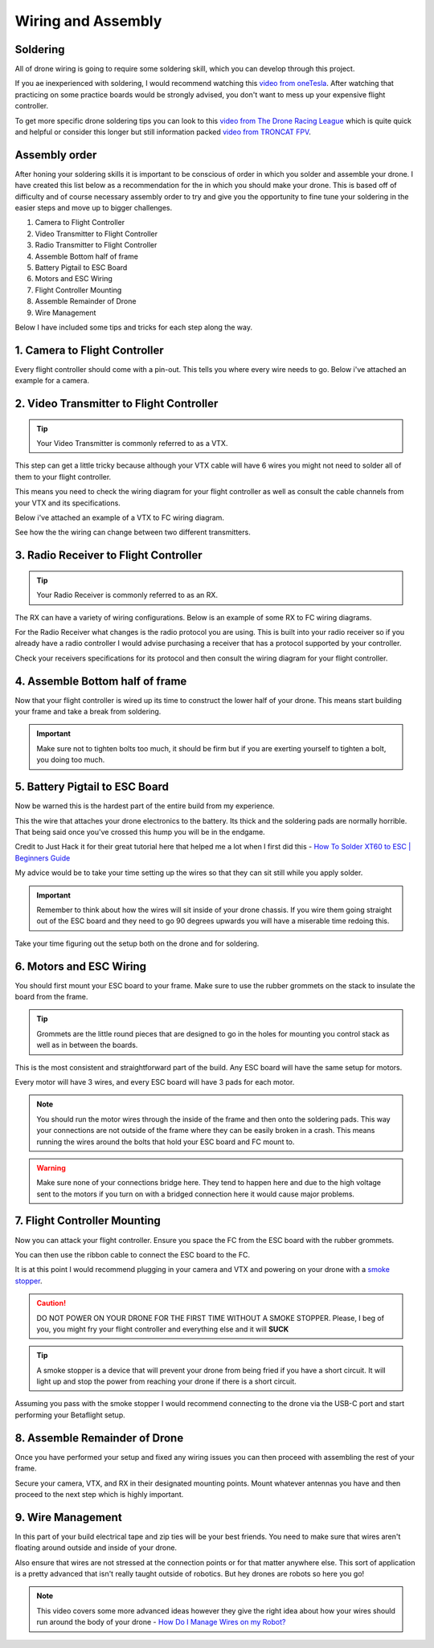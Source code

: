 Wiring and Assembly
===================

.. image:: images/wiring.png
   :alt: wiring
   :align: center

Soldering
---------
All of drone wiring is going to require some soldering skill, which you can develop through this project.

If you ae inexperienced with soldering, I would recommend watching this `video from oneTesla <https://www.youtube.com/watch?v=Qps9woUGkvI>`_. After watching that practicing on some practice boards would be strongly advised, you don't want to mess up your expensive flight controller.

To get more specific drone soldering tips you can look to this `video from The Drone Racing League <https://www.youtube.com/watch?v=Ct-kvrCdGOY>`_ which is quite quick and helpful or consider this longer but still information packed `video from TRONCAT FPV <https://www.youtube.com/watch?v=2funvs3nU7U>`_.

Assembly order
--------------
After honing your soldering skills it is important to be conscious of order in which you solder and assemble your drone. I have created this list below as a recommendation for the in which you should make your drone. This is based off of difficulty and of course necessary assembly order to try and give you the opportunity to fine tune your soldering in the easier steps and move up to bigger challenges. 

1. Camera to Flight Controller
2. Video Transmitter to Flight Controller
3. Radio Transmitter to Flight Controller
4. Assemble Bottom half of frame
5. Battery Pigtail to ESC Board
6. Motors and ESC Wiring
7. Flight Controller Mounting
8. Assemble Remainder of Drone
9. Wire Management

Below I have included some tips and tricks for each step along the way.

1. Camera to Flight Controller
------------------------------
Every flight controller should come with a pin-out. This tells you where every wire needs to go. Below i've attached an example for a camera.

.. image:: images/cameratofc.png
   :alt: camera to flight controller
   :align: center

2. Video Transmitter to Flight Controller
-----------------------------------------
.. tip:: Your Video Transmitter is commonly referred to as a VTX. 

This step can get a little tricky because although your VTX cable will have 6 wires you might not need to solder all of them to your flight controller. 

This means you need to check the wiring diagram for your flight controller as well as consult the cable channels from your VTX and its specifications.

Below i've attached an example of a VTX to FC wiring diagram.

.. image:: images/vtxtofc1.png
   :alt: vtx to flight controller
   :align: center

.. image:: images/vtxtofc2.png
   :alt: vtx to flight controller
   :align

See how the the wiring can change between two different transmitters.

3. Radio Receiver to Flight Controller
-----------------------------------------
.. tip:: Your Radio Receiver is commonly referred to as an RX.

The RX can have a variety of wiring configurations. Below is an example of some RX to FC wiring diagrams. 

.. image:: images/rxtofc1.png
   :alt: rx to flight controller
   :align: center

.. image:: images/rxtofc2.png
   :alt: rx to flight controller
   :align: center

.. image:: images/rxtofc3.png
   :alt: rx to flight controller
   :align: center

For the Radio Receiver what changes is the radio protocol you are using. This is built into your radio receiver so if you already have a radio controller I would advise purchasing a receiver that has a protocol supported by your controller.

Check your receivers specifications for its protocol and then consult the wiring diagram for your flight controller. 

4. Assemble Bottom half of frame
--------------------------------
Now that your flight controller is wired up its time to construct the lower half of your drone. This means start building your frame and take a break from soldering.

.. important:: Make sure not to tighten bolts too much, it should be firm but if you are exerting yourself to tighten a bolt, you doing too much.

.. image:: images/rock.png
   :alt: rock
   :align: center

5. Battery Pigtail to ESC Board
-------------------------------
Now be warned this is the hardest part of the entire build from my experience. 

This the wire that attaches your drone electronics to the battery. Its thick and the soldering pads are normally horrible. That being said once you've crossed this hump you will be in the endgame.

Credit to Just Hack it for their great tutorial here that helped me a lot when I first did this - `How To Solder XT60 to ESC | Beginners Guide <https://www.youtube.com/watch?v=KWzGA4khJGg>`_

My advice would be to take your time setting up the wires so that they can sit still while you apply solder. 

.. important:: Remember to think about how the wires will sit inside of your drone chassis. If you wire them going straight out of the ESC board and they need to go 90 degrees upwards you will have a miserable time redoing this.

Take your time figuring out the setup both on the drone and for soldering.

6. Motors and ESC Wiring
------------------------
You should first mount your ESC board to your frame. Make sure to use the rubber grommets on the stack to insulate the board from the frame.

.. tip:: Grommets are the little round pieces that are designed to go in the holes for mounting you control stack as well as in between the boards. 

This is the most consistent and straightforward part of the build. Any ESC board will have the same setup for motors. 

Every motor will have 3 wires, and every ESC board will have 3 pads for each motor.

.. note:: You should run the motor wires through the inside of the frame and then onto the soldering pads. This way your connections are not outside of the frame where they can be easily broken in a crash. This means running the wires around the bolts that hold your ESC board and FC mount to.

.. warning:: Make sure none of your connections bridge here. They tend to happen here and due to the high voltage sent to the motors if you turn on with a bridged connection here it would cause major problems. 

7. Flight Controller Mounting
-----------------------------
Now you can attack your flight controller. Ensure you space the FC from the ESC board with the rubber grommets. 

.. image:: images/fcmount.png
   :alt: flight controller mount
   :align: center

You can then use the ribbon cable to connect the ESC board to the FC.

It is at this point I would recommend plugging in your camera and VTX and powering on your drone with a `smoke stopper <https://www.getfpv.com/jhemcu-smoke-stopper-1-6s-fuse-holder-test-short-circuit-protection.html>`_.

.. caution:: DO NOT POWER ON YOUR DRONE FOR THE FIRST TIME WITHOUT A SMOKE STOPPER. Please, I beg of you, you might fry your flight controller and everything else and it will **SUCK**

.. tip:: A smoke stopper is a device that will prevent your drone from being fried if you have a short circuit. It will light up and stop the power from reaching your drone if there is a short circuit.

Assuming you pass with the smoke stopper I would recommend connecting to the drone via the USB-C port and start performing your Betaflight setup.

8. Assemble Remainder of Drone
------------------------------
Once you have performed your setup and fixed any wiring issues you can then proceed with assembling the rest of your frame. 

Secure your camera, VTX, and RX in their designated mounting points. Mount whatever antennas you have and then proceed to the next step which is highly important.

9. Wire Management
------------------
In this part of your build electrical tape and zip ties will be your best friends. You need to make sure that wires aren't floating around outside and inside of your drone.

Also ensure that wires are not stressed at the connection points or for that matter anywhere else. This sort of application is a pretty advanced that isn't really taught outside of robotics. But hey drones are robots so here you go!

.. note:: This video covers some more advanced ideas however they give the right idea about how your wires should run around the body of your drone - `How Do I Manage Wires on my Robot? <https://www.youtube.com/watch?v=8w9g18-A9L0>`_



